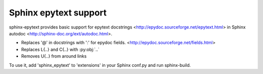 Sphinx epytext support
======================

sphinx-epytext provides basic support for epytext docstrings <http://epydoc.sourceforge.net/epytext.html> in Sphinx autodoc <http://sphinx-doc.org/ext/autodoc.html>. 

- Replaces '@' in docstrings with ':' for epydoc fields. <http://epydoc.sourceforge.net/fields.html>
- Replaces L{..} and C{..} with :py:obj:`..`
- Removes U{..} from around links

To use it, add 'sphinx_epytext' to 'extensions' in your Sphinx conf.py and run sphinx-build.
